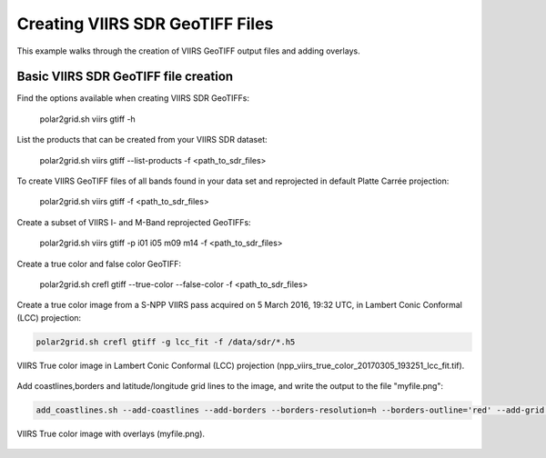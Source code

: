 Creating VIIRS SDR GeoTIFF Files
--------------------------------

This example walks through the creation of VIIRS 
GeoTIFF output files and adding overlays.

Basic VIIRS SDR GeoTIFF file creation
*************************************

Find the options available when creating VIIRS SDR GeoTIFFs:

    polar2grid.sh viirs gtiff -h

List the products that can be created from your VIIRS SDR dataset:

    polar2grid.sh viirs gtiff --list-products -f <path_to_sdr_files>

To create VIIRS GeoTIFF files of all bands found in your data set
and reprojected in default Platte Carrée projection:

    polar2grid.sh viirs gtiff -f <path_to_sdr_files>

Create a subset of VIIRS I- and M-Band reprojected GeoTIFFs:

    polar2grid.sh viirs gtiff -p i01 i05 m09 m14 -f <path_to_sdr_files>

Create a true color and false color GeoTIFF:

    polar2grid.sh crefl gtiff --true-color --false-color -f <path_to_sdr_files>
    
Create a true color image from a S-NPP VIIRS pass acquired on 5 March 2016, 19:32 UTC,
in Lambert Conic Conformal (LCC) projection:

.. code-block:: bash

    polar2grid.sh crefl gtiff -g lcc_fit -f /data/sdr/*.h5

.. raw:: latex

    \newpage

.. figure:: ../_static/example_images/npp_viirs_true_color_20170305_193251_lcc_fit.jpg
    :width: 100%
    :align: center

    VIIRS True color image in Lambert Conic Conformal (LCC) projection (npp_viirs_true_color_20170305_193251_lcc_fit.tif).

.. raw:: latex

    \newpage

Add coastlines,borders and latitude/longitude grid lines to the image, and write the output to the file "myfile.png":

.. code-block:: bash

    add_coastlines.sh --add-coastlines --add-borders --borders-resolution=h --borders-outline='red' --add-grid npp_viirs_true_color_20170305_193251_lcc_fit.tif -o myfile.png

.. figure:: ../_static/example_images/npp_viirs_true_color_20170305_193251_lcc_fit_overlay.png
    :width: 100%
    :align: center

    VIIRS True color image with overlays (myfile.png).
